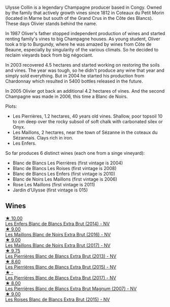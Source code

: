 Ulysse Collin is a legendary Champagne producer based in Congy. Owned by the family that actively growth vines since 1812 in Coteaux du Petit Morin (located in Marne but south of the Grand Crus in the Côte des Blancs). These days Olivier stands behind the name.

In 1987 Oliver's father stopped independent production of wines and started renting family's vines to big Champagne houses. As young student, Oliver took a trip to Burgundy, where he was amazed by wines from Côte de Beaune, especially by singularity of the various climats. So he decided to reclaim vieyards back from big négociant.

In 2003 recovered 4.5 hectares and started working on restoring the soils and vines. The year was tough, so he didn't produce any wine that year and simply sold everything. But in 2004 he started his production from Chardonnay which resulted in 5400 bottles released in the future.

In 2005 Olivier got back an additional 4.2 hectares of vines. And the second Champagne was made in 2006, this time a Blanc de Noirs.

Plots:

- Les Pierrières, 1.2 hectares, 40 years old vines. Shallow, poor topsoil 10 to cm deep over the rocky subsoil of soft chalk with carbonated silex or Onyx.
- Les Maillons, 2 hectares, near the town of Sézanne in the coteaux du Sézannais. Clays rich in iron.
- Les Enfers.

So far produces 6 distinct wines (each one from a singe vineyard):

- Blanc de Blancs Les Pierrières (first vintage is 2004)
- Blanc de Blancs Les Roises (first vintage is 2008)
- Blanc de Blancs Les Enfers (first vintage is 2010)
- Blanc de Noirs Les Maillons (first vintage is 2006)
- Rose Les Maillons (first vintage is 2011)
- Jardin d’Ulysse (first vintage is 015)

** Wines

#+begin_export html
<div class="flex-container">
  <a class="flex-item flex-item-left" href="/wines/fa32e9d0-b448-4094-9c58-3a371d9dfe33.html">
    <img class="flex-bottle" src="/images/fa/32e9d0-b448-4094-9c58-3a371d9dfe33/2021-09-07-11-24-22-5CFCE1EF-DB19-4940-A6C3-B45320280A75-1-105-c@512.webp"></img>
    <section class="h">★ 10.00</section>
    <section class="h text-bolder">Les Enfers Blanc de Blancs Extra Brut (2014) - NV</section>
  </a>

  <a class="flex-item flex-item-right" href="/wines/870ccf3b-4295-4932-b8f7-10998dddd6ec.html">
    <img class="flex-bottle" src="/images/87/0ccf3b-4295-4932-b8f7-10998dddd6ec/2021-09-07-10-53-00-53835200-DA5D-4B41-BB5A-9CDD23792753-1-105-c@512.webp"></img>
    <section class="h">★ 9.00</section>
    <section class="h text-bolder">Les Maillons Blanc de Noirs Extra Brut (2016) - NV</section>
  </a>

  <a class="flex-item flex-item-left" href="/wines/f78e11df-ba1e-49d8-a567-d26bccbb2b33.html">
    <img class="flex-bottle" src="/images/f7/8e11df-ba1e-49d8-a567-d26bccbb2b33/2022-07-16-19-00-21-75FAC8FD-6912-42D2-9846-EE048BE7E612-1-105-c@512.webp"></img>
    <section class="h">★ 9.00</section>
    <section class="h text-bolder">Les Maillons Blanc de Noirs Extra Brut (2017) - NV</section>
  </a>

  <a class="flex-item flex-item-right" href="/wines/9e6ddc62-a7f8-4b3e-9c50-f8ef00bcda06.html">
    <img class="flex-bottle" src="/images/9e/6ddc62-a7f8-4b3e-9c50-f8ef00bcda06/2021-09-07-11-24-09-61B68BB1-1385-4699-9956-F7F96041E6E4-1-105-c@512.webp"></img>
    <section class="h">★ 9.75</section>
    <section class="h text-bolder">Les Pierrières Blanc de Blancs Extra Brut (2013) - NV</section>
  </a>

  <a class="flex-item flex-item-left" href="/wines/df4c17e5-a9ab-43f4-85d8-b1a117a42807.html">
    <img class="flex-bottle" src="/images/df/4c17e5-a9ab-43f4-85d8-b1a117a42807/2023-06-03-11-33-01-C6B87C8B-B6AA-4ADB-913B-BBF330AD83B8-1-105-c@512.webp"></img>
    <section class="h">★ 8.60</section>
    <section class="h text-bolder">Les Pierrières Blanc de Blancs Extra Brut (2015) - NV</section>
  </a>

  <a class="flex-item flex-item-right" href="/wines/9e587f67-5955-46b7-98d2-6c4c82715685.html">
    <img class="flex-bottle" src="/images/9e/587f67-5955-46b7-98d2-6c4c82715685/2023-07-05-22-00-26-B34C2A2A-62F5-439E-8E15-C6BAF01ECBCB-1-105-c@512.webp"></img>
    <section class="h">★ -</section>
    <section class="h text-bolder">Les Pierrières Blanc de Blancs Extra Brut (2017) - NV</section>
  </a>

  <a class="flex-item flex-item-left" href="/wines/09fbe9bf-7fdf-43a9-869a-5186d39bcf30.html">
    <img class="flex-bottle" src="/images/09/fbe9bf-7fdf-43a9-869a-5186d39bcf30/2021-09-07-10-33-50-E6F349D6-DC1F-486B-8D2A-1DDC033F3CEC-1-105-c@512.webp"></img>
    <section class="h">★ 8.00</section>
    <section class="h text-bolder">Les Pierrières Blanc de Blancs Extra Brut Magnum (2007) - NV</section>
  </a>

  <a class="flex-item flex-item-right" href="/wines/50353325-007d-429d-b70b-f9d40206fe8d.html">
    <img class="flex-bottle" src="/images/50/353325-007d-429d-b70b-f9d40206fe8d/2022-06-12-10-33-04-D65986F2-EC26-4271-8BE4-CF93E626D350-1-105-c@512.webp"></img>
    <section class="h">★ 9.00</section>
    <section class="h text-bolder">Les Roises Blanc de Blancs Extra Brut (2015) - NV</section>
  </a>

</div>
#+end_export
